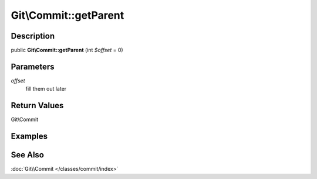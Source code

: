 .. index::
   single: getParent (Git\Commit method)


Git\\Commit::getParent
===========================================================

Description
***********************************************************

public **Git\\Commit::getParent** (int *$offset* = 0)


Parameters
***********************************************************

*offset*
  fill them out later

Return Values
***********************************************************

Git\\Commit

Examples
***********************************************************

See Also
***********************************************************

:doc:`Git\\Commit </classes/commit/index>`